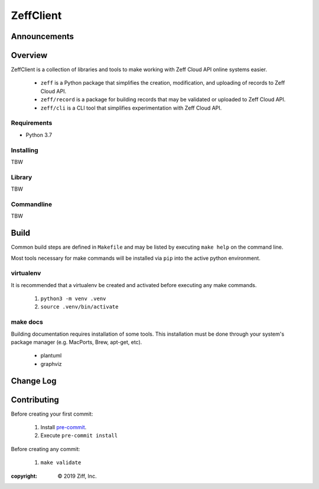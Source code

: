 ZeffClient
**********

.. image:: https://img.shields.io/pypi/v/ZeffClient
   :alt: PyPI Version
   :target: https://pypi.org/project/ZeffClient

.. image:: https://img.shields.io/pypi/pyversions/ZeffClient
   :alt: Python Versions
   :target: https://pypi.org/project/ZeffClient

.. image:: https://g.codefresh.io/api/badges/pipeline/dgonzo/ZeffClient%2Fci_zeffclient?branch=master&key=eyJhbGciOiJIUzI1NiJ9.NWNlNDNhMDQ2MGNmOGMxZTZmY2NhNGVm.Hg2iF4tMbJKQVS6C019WtitMwcJckIdD1bK8NlYaM_c&type=cf-1
   :alt: codefresh Status
   :target: https://g.codefresh.io/pipelines/ci_zeffclient/builds?repoOwner=ziff&repoName=ZeffClient&serviceName=ziff%2FZeffClient&filter=trigger:build~Build;branch:master;pipeline:5d0bdd0db5092ffa8c954a30~ci_zeffclient

.. Badge Coverage

.. image:: https://img.shields.io/badge/code%20style-black-000000.svg
   :alt: Black Code Style
   :target: https://github.com/python/black

.. image:: https://img.shields.io/github/commits-since/ziff/ZeffClient/latest.svg
   :alt: Commits Since
   :target: https://github.com/ziff/ZeffClient/commits/

.. image:: http://pepy.tech/badge/ZeffClient
   :alt: PyPi Downloads
   :target: https://pepy.tech/project/ZeffClient


Announcements
=============



Overview
========

ZeffClient is a collection of libraries and tools to make working with
Zeff Cloud API online systems easier.

   - ``zeff`` is a Python package that simplifies the creation,
     modification, and uploading of records to Zeff Cloud API.

   - ``zeff/record`` is a package for building records that may
     be validated or uploaded to Zeff Cloud API.

   - ``zeff/cli`` is a CLI tool that simplifies experimentation
     with Zeff Cloud API.


Requirements
------------

- Python 3.7


Installing
----------

TBW

Library
-------

TBW

Commandline
-----------

TBW


Build
=====

Common build steps are defined in ``Makefile`` and may be listed by
executing ``make help`` on the command line.

Most tools necessary for make commands will be installed via ``pip`` into
the active python environment.


virtualenv
----------

It is recommended that a virtualenv be created and activated before
executing any make commands.

   1. ``python3 -m venv .venv``
   2. ``source .venv/bin/activate``


make docs
---------

Building documentation requires installation of some tools. This installation
must be done through your system's package manager (e.g. MacPorts, Brew,
apt-get, etc).

   - plantuml
   - graphviz


Change Log
==========


Contributing
============

Before creating your first commit:

   1. Install `pre-commit <https://pre-commit.com>`_.
   2. Execute ``pre-commit install``

Before creating any commit:

   1. ``make validate``



:copyright: |copy| 2019 Ziff, Inc.


.. |copy| unicode:: 0xA9 .. copyright sign

